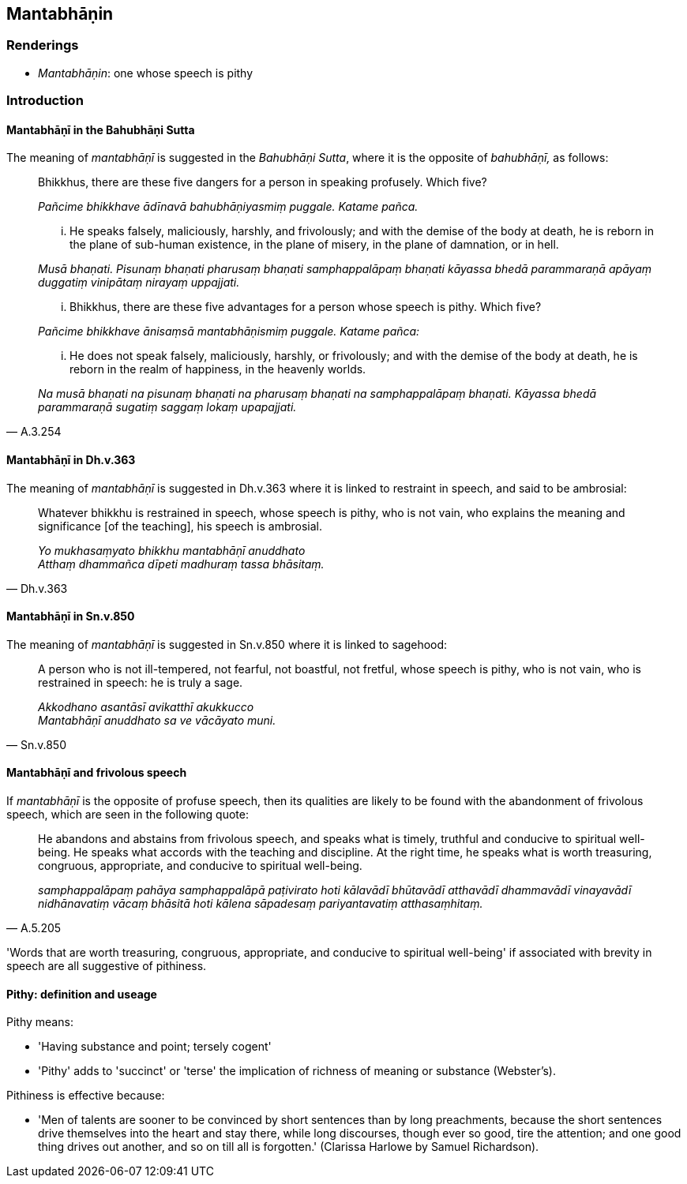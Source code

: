 == Mantabhāṇin

=== Renderings

- _Mantabhāṇin_: one whose speech is pithy

=== Introduction

==== Mantabhāṇī in the Bahubhāṇi Sutta

The meaning of _mantabhāṇī_ is suggested in the _Bahubhāṇi Sutta_, where 
it is the opposite of _bahubhāṇī,_ as follows:

____
Bhikkhus, there are these five dangers for a person in speaking profusely. 
Which five?

_Pañcime bhikkhave ādīnavā bahubhāṇiyasmiṃ puggale. Katame pañca._
____

____
... He speaks falsely, maliciously, harshly, and frivolously; and with the 
demise of the body at death, he is reborn in the plane of sub-human existence, 
in the plane of misery, in the plane of damnation, or in hell.

_Musā bhaṇati. Pisunaṃ bhaṇati pharusaṃ bhaṇati samphappalāpaṃ 
bhaṇati kāyassa bhedā parammaraṇā apāyaṃ duggatiṃ vinipātaṃ 
nirayaṃ uppajjati._
____

____
... Bhikkhus, there are these five advantages for a person whose speech is 
pithy. Which five?

_Pañcime bhikkhave ānisaṃsā mantabhāṇismiṃ puggale. Katame pañca:_
____

[quote, A.3.254]
____
... He does not speak falsely, maliciously, harshly, or frivolously; and with 
the demise of the body at death, he is reborn in the realm of happiness, in the 
heavenly worlds.

_Na musā bhaṇati na pisunaṃ bhaṇati na pharusaṃ bhaṇati na 
samphappalāpaṃ bhaṇati. Kāyassa bhedā parammaraṇā sugatiṃ saggaṃ 
lokaṃ upapajjati._
____

==== Mantabhāṇī in Dh.v.363

The meaning of _mantabhāṇī_ is suggested in Dh.v.363 where it is linked to 
restraint in speech, and said to be ambrosial:

[quote, Dh.v.363]
____
Whatever bhikkhu is restrained in speech, whose speech is pithy, who is not 
vain, who explains the meaning and significance [of the teaching], his speech 
is ambrosial.

_Yo mukhasaṃyato bhikkhu mantabhāṇī anuddhato +
Atthaṃ dhammañca dīpeti madhuraṃ tassa bhāsitaṃ._
____

==== Mantabhāṇī in Sn.v.850

The meaning of _mantabhāṇī_ is suggested in Sn.v.850 where it is linked to 
sagehood:

[quote, Sn.v.850]
____
A person who is not ill-tempered, not fearful, not boastful, not fretful, whose 
speech is pithy, who is not vain, who is restrained in speech: he is truly a 
sage.

_Akkodhano asantāsī avikatthī akukkucco +
Mantabhāṇī anuddhato sa ve vācāyato muni._
____

==== Mantabhāṇī and frivolous speech

If _mantabhāṇī_ is the opposite of profuse speech, then its qualities are 
likely to be found with the abandonment of frivolous speech, which are seen in 
the following quote:

[quote, A.5.205]
____
He abandons and abstains from frivolous speech, and speaks what is timely, 
truthful and conducive to spiritual well-being. He speaks what accords with the 
teaching and discipline. At the right time, he speaks what is worth treasuring, 
congruous, appropriate, and conducive to spiritual well-being.

_samphappalāpaṃ pahāya samphappalāpā paṭivirato hoti kālavādī 
bhūtavādī atthavādī dhammavādī vinayavādī nidhānavatiṃ vācaṃ 
bhāsitā hoti kālena sāpadesaṃ pariyantavatiṃ atthasaṃhitaṃ._
____

'Words that are worth treasuring, congruous, appropriate, and conducive to 
spiritual well-being' if associated with brevity in speech are all suggestive 
of pithiness.

==== Pithy: definition and useage

Pithy means:

- 'Having substance and point; tersely cogent'

- 'Pithy' adds to 'succinct' or 'terse' the implication of richness of meaning 
or substance (Webster's).

Pithiness is effective because:

- 'Men of talents are sooner to be convinced by short sentences than by long 
preachments, because the short sentences drive themselves into the heart and 
stay there, while long discourses, though ever so good, tire the attention; and 
one good thing drives out another, and so on till all is forgotten.' (Clarissa 
Harlowe by Samuel Richardson).


